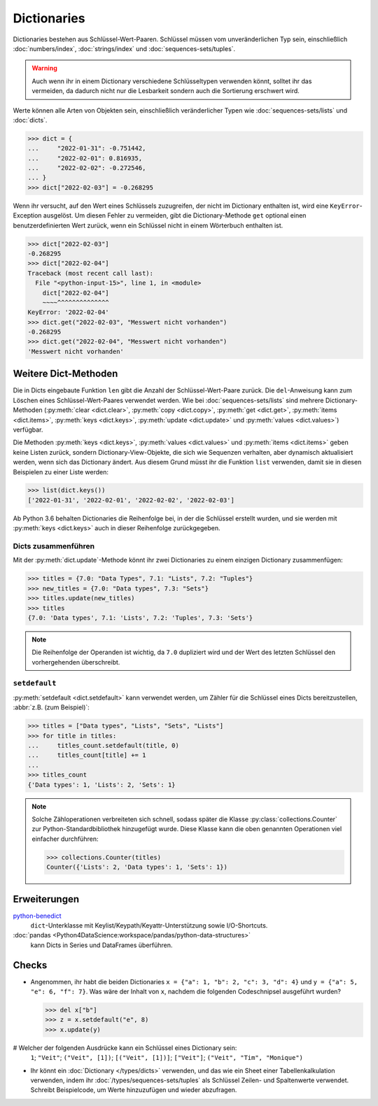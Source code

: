 Dictionaries
============

Dictionaries bestehen aus Schlüssel-Wert-Paaren. Schlüssel müssen vom
unveränderlichen Typ sein, einschließlich :doc:`numbers/index`,
:doc:`strings/index` und :doc:`sequences-sets/tuples`.

.. warning::
   Auch wenn ihr in einem Dictionary verschiedene Schlüsseltypen verwenden
   könnt, solltet ihr das vermeiden, da dadurch nicht nur die Lesbarkeit sondern
   auch die Sortierung erschwert wird.

Werte können alle Arten von Objekten sein, einschließlich veränderlicher Typen
wie :doc:`sequences-sets/lists` und :doc:`dicts`.

.. code-block:: pycon

   >>> dict = {
   ...     "2022-01-31": -0.751442,
   ...     "2022-02-01": 0.816935,
   ...     "2022-02-02": -0.272546,
   ... }
   >>> dict["2022-02-03"] = -0.268295

Wenn ihr versucht, auf den Wert eines Schlüssels zuzugreifen, der nicht im
Dictionary enthalten ist, wird eine ``KeyError``-Exception ausgelöst. Um diesen
Fehler zu vermeiden, gibt die Dictionary-Methode ``get`` optional einen
benutzerdefinierten Wert zurück, wenn ein Schlüssel nicht in einem Wörterbuch
enthalten ist.

.. code-block:: pycon

   >>> dict["2022-02-03"]
   -0.268295
   >>> dict["2022-02-04"]
   Traceback (most recent call last):
     File "<python-input-15>", line 1, in <module>
       dict["2022-02-04"]
       ~~~~^^^^^^^^^^^^^^
   KeyError: '2022-02-04'
   >>> dict.get("2022-02-03", "Messwert nicht vorhanden")
   -0.268295
   >>> dict.get("2022-02-04", "Messwert nicht vorhanden")
   'Messwert nicht vorhanden'

Weitere Dict-Methoden
---------------------

Die in Dicts eingebaute Funktion ``len`` gibt die Anzahl der
Schlüssel-Wert-Paare zurück. Die ``del``-Anweisung kann zum Löschen eines
Schlüssel-Wert-Paares verwendet werden. Wie bei :doc:`sequences-sets/lists` sind
mehrere Dictionary-Methoden (:py:meth:`clear <dict.clear>`, :py:meth:`copy
<dict.copy>`, :py:meth:`get <dict.get>`, :py:meth:`items <dict.items>`,
:py:meth:`keys <dict.keys>`, :py:meth:`update <dict.update>` und
:py:meth:`values <dict.values>`) verfügbar.

Die Methoden :py:meth:`keys <dict.keys>`, :py:meth:`values <dict.values>` und
:py:meth:`items <dict.items>` geben keine Listen zurück, sondern
Dictionary-View-Objekte, die sich wie Sequenzen verhalten, aber dynamisch
aktualisiert werden, wenn sich das Dictionary ändert. Aus diesem Grund müsst ihr
die Funktion ``list`` verwenden, damit sie in diesen Beispielen zu einer Liste
werden:

.. code-block:: pycon

   >>> list(dict.keys())
   ['2022-01-31', '2022-02-01', '2022-02-02', '2022-02-03']

Ab Python 3.6 behalten Dictionaries die Reihenfolge bei, in der die Schlüssel
erstellt wurden, und sie werden mit :py:meth:`keys <dict.keys>` auch in dieser
Reihenfolge zurückgegeben.

Dicts zusammenführen
~~~~~~~~~~~~~~~~~~~~

Mit der :py:meth:`dict.update`-Methode könnt ihr zwei Dictionaries zu einem
einzigen Dictionary zusammenfügen:

.. code-block:: pycon

   >>> titles = {7.0: "Data Types", 7.1: "Lists", 7.2: "Tuples"}
   >>> new_titles = {7.0: "Data types", 7.3: "Sets"}
   >>> titles.update(new_titles)
   >>> titles
   {7.0: 'Data types', 7.1: 'Lists', 7.2: 'Tuples', 7.3: 'Sets'}

.. note::
   Die Reihenfolge der Operanden ist wichtig, da ``7.0`` dupliziert wird und der
   Wert des letzten Schlüssel den vorhergehenden überschreibt.

``setdefault``
~~~~~~~~~~~~~~

:py:meth:`setdefault <dict.setdefault>` kann verwendet werden, um Zähler für
die Schlüssel eines Dicts bereitzustellen, :abbr:`z.B. (zum Beispiel)`:

.. code-block:: pycon

   >>> titles = ["Data types", "Lists", "Sets", "Lists"]
   >>> for title in titles:
   ...     titles_count.setdefault(title, 0)
   ...     titles_count[title] += 1
   ...
   >>> titles_count
   {'Data types': 1, 'Lists': 2, 'Sets': 1}

.. note::
   Solche Zähloperationen verbreiteten sich schnell, sodass später die Klasse
   :py:class:`collections.Counter` zur Python-Standardbibliothek hinzugefügt
   wurde. Diese Klasse kann die oben genannten Operationen viel einfacher
   durchführen:

   .. code-block:: pycon

      >>> collections.Counter(titles)
      Counter({'Lists': 2, 'Data types': 1, 'Sets': 1})

Erweiterungen
-------------

`python-benedict <https://github.com/fabiocaccamo/python-benedict>`_
    ``dict``-Unterklasse mit Keylist/Keypath/Keyattr-Unterstützung sowie
    I/O-Shortcuts.
:doc:`pandas <Python4DataScience:workspace/pandas/python-data-structures>`
    kann Dicts in Series und DataFrames überführen.

Checks
------

* Angenommen, ihr habt die beiden Dictionaries ``x = {"a": 1, "b": 2, "c": 3,
  "d": 4}`` und ``y = {"a": 5, "e": 6, "f": 7}``. Was wäre der Inhalt von ``x``,
  nachdem die folgenden Codeschnipsel ausgeführt wurden?

  .. code-block:: pycon

     >>> del x["b"]
     >>> z = x.setdefault("e", 8)
     >>> x.update(y)

# Welcher der folgenden Ausdrücke kann ein Schlüssel eines Dictionary sein:
  ``1``; ``"Veit"``; ``("Veit", [1])``; ``[("Veit", [1])]``; ``["Veit"]``;
  ``("Veit", "Tim", "Monique")``

* Ihr könnt ein :doc:`Dictionary </types/dicts>` verwenden, und das wie ein
  Sheet einer Tabellenkalkulation verwenden, indem ihr
  :doc:`/types/sequences-sets/tuples` als Schlüssel Zeilen- und Spaltenwerte
  verwendet. Schreibt Beispielcode, um Werte hinzuzufügen und wieder abzufragen.
